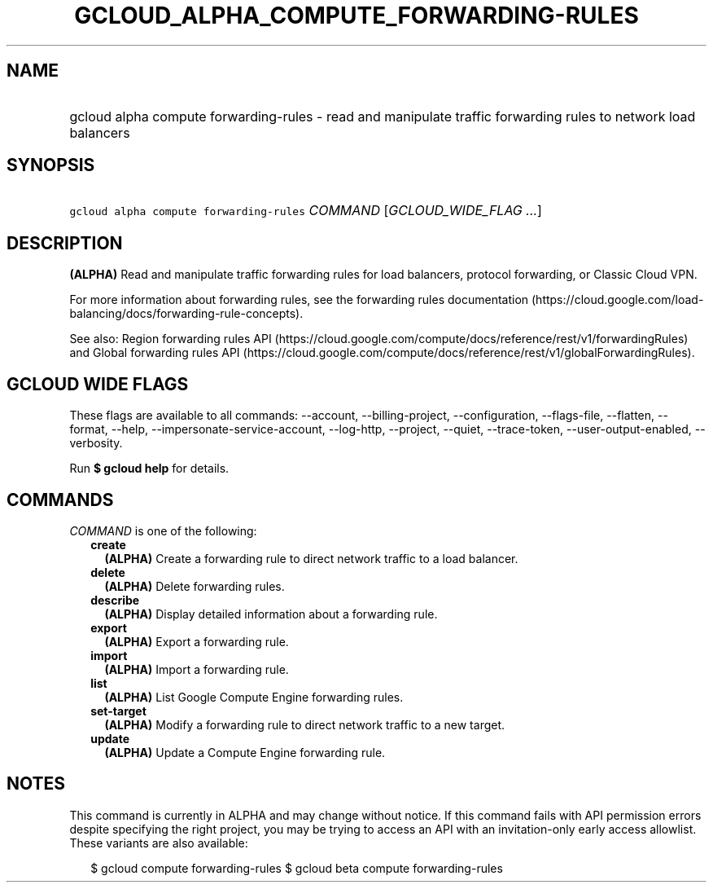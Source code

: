 
.TH "GCLOUD_ALPHA_COMPUTE_FORWARDING\-RULES" 1



.SH "NAME"
.HP
gcloud alpha compute forwarding\-rules \- read and manipulate traffic forwarding rules to network load balancers



.SH "SYNOPSIS"
.HP
\f5gcloud alpha compute forwarding\-rules\fR \fICOMMAND\fR [\fIGCLOUD_WIDE_FLAG\ ...\fR]



.SH "DESCRIPTION"

\fB(ALPHA)\fR Read and manipulate traffic forwarding rules for load balancers,
protocol forwarding, or Classic Cloud VPN.

For more information about forwarding rules, see the forwarding rules
documentation
(https://cloud.google.com/load\-balancing/docs/forwarding\-rule\-concepts).

See also: Region forwarding rules API
(https://cloud.google.com/compute/docs/reference/rest/v1/forwardingRules) and
Global forwarding rules API
(https://cloud.google.com/compute/docs/reference/rest/v1/globalForwardingRules).



.SH "GCLOUD WIDE FLAGS"

These flags are available to all commands: \-\-account, \-\-billing\-project,
\-\-configuration, \-\-flags\-file, \-\-flatten, \-\-format, \-\-help,
\-\-impersonate\-service\-account, \-\-log\-http, \-\-project, \-\-quiet,
\-\-trace\-token, \-\-user\-output\-enabled, \-\-verbosity.

Run \fB$ gcloud help\fR for details.



.SH "COMMANDS"

\f5\fICOMMAND\fR\fR is one of the following:

.RS 2m
.TP 2m
\fBcreate\fR
\fB(ALPHA)\fR Create a forwarding rule to direct network traffic to a load
balancer.

.TP 2m
\fBdelete\fR
\fB(ALPHA)\fR Delete forwarding rules.

.TP 2m
\fBdescribe\fR
\fB(ALPHA)\fR Display detailed information about a forwarding rule.

.TP 2m
\fBexport\fR
\fB(ALPHA)\fR Export a forwarding rule.

.TP 2m
\fBimport\fR
\fB(ALPHA)\fR Import a forwarding rule.

.TP 2m
\fBlist\fR
\fB(ALPHA)\fR List Google Compute Engine forwarding rules.

.TP 2m
\fBset\-target\fR
\fB(ALPHA)\fR Modify a forwarding rule to direct network traffic to a new
target.

.TP 2m
\fBupdate\fR
\fB(ALPHA)\fR Update a Compute Engine forwarding rule.


.RE
.sp

.SH "NOTES"

This command is currently in ALPHA and may change without notice. If this
command fails with API permission errors despite specifying the right project,
you may be trying to access an API with an invitation\-only early access
allowlist. These variants are also available:

.RS 2m
$ gcloud compute forwarding\-rules
$ gcloud beta compute forwarding\-rules
.RE

